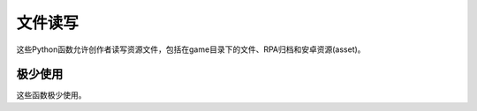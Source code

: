 .. _file-access:

文件读写
===========

这些Python函数允许创作者读写资源文件，包括在game目录下的文件、RPA归档和安卓资源(asset)。

.. function:: renpy.file(fn)

    只是 :func:`renpy.open_file` 函数的别名，保持与其他Ren'Py版本的兼容。

.. function:: renpy.list_files(common=False)

    列出game目录和归档文件下的所有文件。这个函数返回一个文件列表，使用“/”作为目录分隔符。

    `common`
        若为True，通用目录也会包含在列表中。

.. function:: renpy.loadable(filename)

    如果 *filename* 表示的文件可以加载就返回True。可以加载表示可以从磁盘上或者某个归档文件内读取。如果不能加载则返回False。

.. function:: renpy.open_file(fn, encoding=None)

    接入名为 `fn` 的文件并返回一个只读的类文件对象。使用Ren'Py的标准搜索方法，我们可以进行文件读写。还可以在RPA归档文件内部进行读写操作，或者以安卓asset形式读写。

    以二进制模式打开的Python标准文件对象上的字段(field)和方法的宽泛子集都被这个对象支持。(基本上，针对一个制度文件的所有方法都是可用的。)

    `encoding`
        若指定，则根据对应编码方式以文本模式打开文件。
        若为None，即默认值，根据配置项 :var:`config.open_file_encoding` 决定编码方式。
        若为False，以二进制形式打开文件。

.. _rarely-used:

极少使用
-----------

这些函数极少使用。

.. function:: renpy.exists(filename)

    如果在搜索路径中可以找到文件 *filename* 就返回True。这个函数对磁盘上存在的物理文件有效。它不能搜索归档文件内部。

    大多数情况下，这个函数会与 :func:`renpy.loadable()` 函数一起使用。

.. function:: renpy.fsdecode(s)

    将 *s* 从文件系统(filesysteme)编码转为unicode。

.. function:: renpy.fsencode(s)

    将 *s* 从unicode转为文件系统(filesysteme)编码。

.. function:: renpy.image_size(im)

    给定一个图像处理器(manipulator)，加载并返回一个表示尺寸的 (``width``, ``height``) 元组。

    这个函数从磁盘读取图片并解压，不使用图像缓存。所以这个函数可能运行得很慢。
